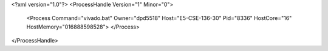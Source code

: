 <?xml version="1.0"?>
<ProcessHandle Version="1" Minor="0">
    <Process Command="vivado.bat" Owner="dpd5518" Host="E5-CSE-136-30" Pid="8336" HostCore="16" HostMemory="016888598528">
    </Process>
</ProcessHandle>
